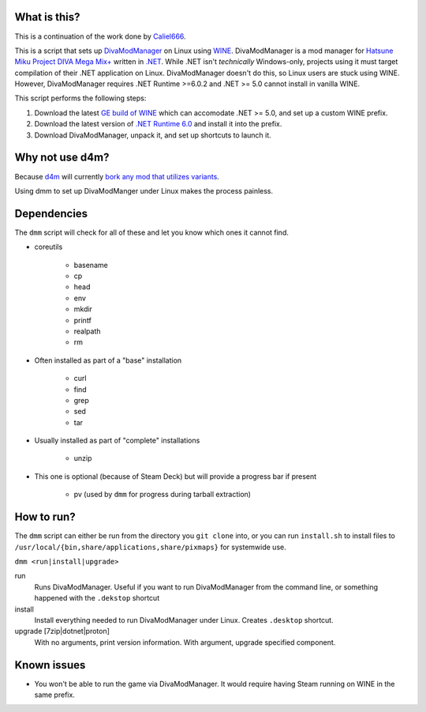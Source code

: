.. |LicenseBadge| image:: https://img.shields.io/github/license/BrainwreckedTech/dmm?style=flat-square
   :alt: Licensed under GPL 3.0

.. |LanguageBadge| image:: https://img.shields.io/badge/written%20in-POSIX%20sh-blue?style=flat-square
   :alt: Written in POSIX sh

|LicenseBadge| |LanguageBadge|

#############
What is this?
#############

This is a continuation of the work done by `Caliel666 <https://github.com/Caliel666/DivaModManager>`_.

This is a script that sets up `DivaModManager`_ on Linux using `WINE`_.
DivaModManager is a mod manager for `Hatsune Miku Project DIVA Mega Mix+`_
written in `.NET`_. While .NET isn't *technically* Windows-only, projects
using it must target compilation of their .NET application on Linux.
DivaModManager doesn't do this, so Linux users are stuck using WINE.
However, DivaModManager requires .NET Runtime >=6.0.2 and .NET >= 5.0 cannot
install in vanilla WINE.

.. _DivaModManager: https://github.com/TekkaGB/DivaModManager
.. _WINE: https://www.winehq.org/
.. _Hatsune Miku Project DIVA Mega Mix+: https://store.steampowered.com/app/1761390/Hatsune_Miku_Project_DIVA_Mega_Mix/
.. _.NET: https://dotnet.microsoft.com/

This script performs the following steps:

#. Download the latest `GE build of WINE`_ which can accomodate .NET >= 5.0,
   and set up a custom WINE prefix.
#. Download the latest version of `.NET Runtime 6.0`_ and install it into
   the prefix.
#. Download DivaModManager, unpack it, and set up shortcuts to launch it.

.. _GE build of WINE: https://github.com/GloriousEggroll/wine-ge-custom
.. _.NET Runtime 6.0: https://dotnet.microsoft.com/en-us/download/dotnet/6.0

################
Why not use d4m?
################

Because `d4m`_ will currently `bork any mod that utilizes variants`_.

Using dmm to set up DivaModManger under Linux makes the process painless.

.. _d4m: https://github.com/Brod8362/d4m
.. _bork any mod that utilizes variants: https://github.com/Brod8362/d4m/issues/27

############
Dependencies
############

The ``dmm`` script will check for all of these and let you know which ones it
cannot find.

* coreutils

    * basename
    * cp
    * head
    * env
    * mkdir
    * printf
    * realpath
    * rm

* Often installed as part of a "base" installation

    * curl
    * find
    * grep
    * sed
    * tar

* Usually installed as part of "complete" installations

    * unzip

* This one is optional (because of Steam Deck) but will provide a progress bar if present

    * pv (used by ``dmm`` for progress during tarball extraction)

###########
How to run?
###########

The ``dmm`` script can either be run from the directory you ``git clone`` into,
or you can run ``install.sh`` to install files to
``/usr/local/{bin,share/applications,share/pixmaps}`` for systemwide use.

``dmm <run|install|upgrade>``

run
    Runs DivaModManager.  Useful if you want to run DivaModManager from the command line, or something happened with the ``.dekstop`` shortcut

install
    Install everything needed to run DivaModManager under Linux.  Creates ``.desktop`` shortcut.

upgrade [7zip|dotnet|proton]
    With no arguments, print version information.  With argument, upgrade specified component.

############
Known issues
############

- You won't be able to run the game via DivaModManager.  It would require having Steam running on WINE in the same prefix.
